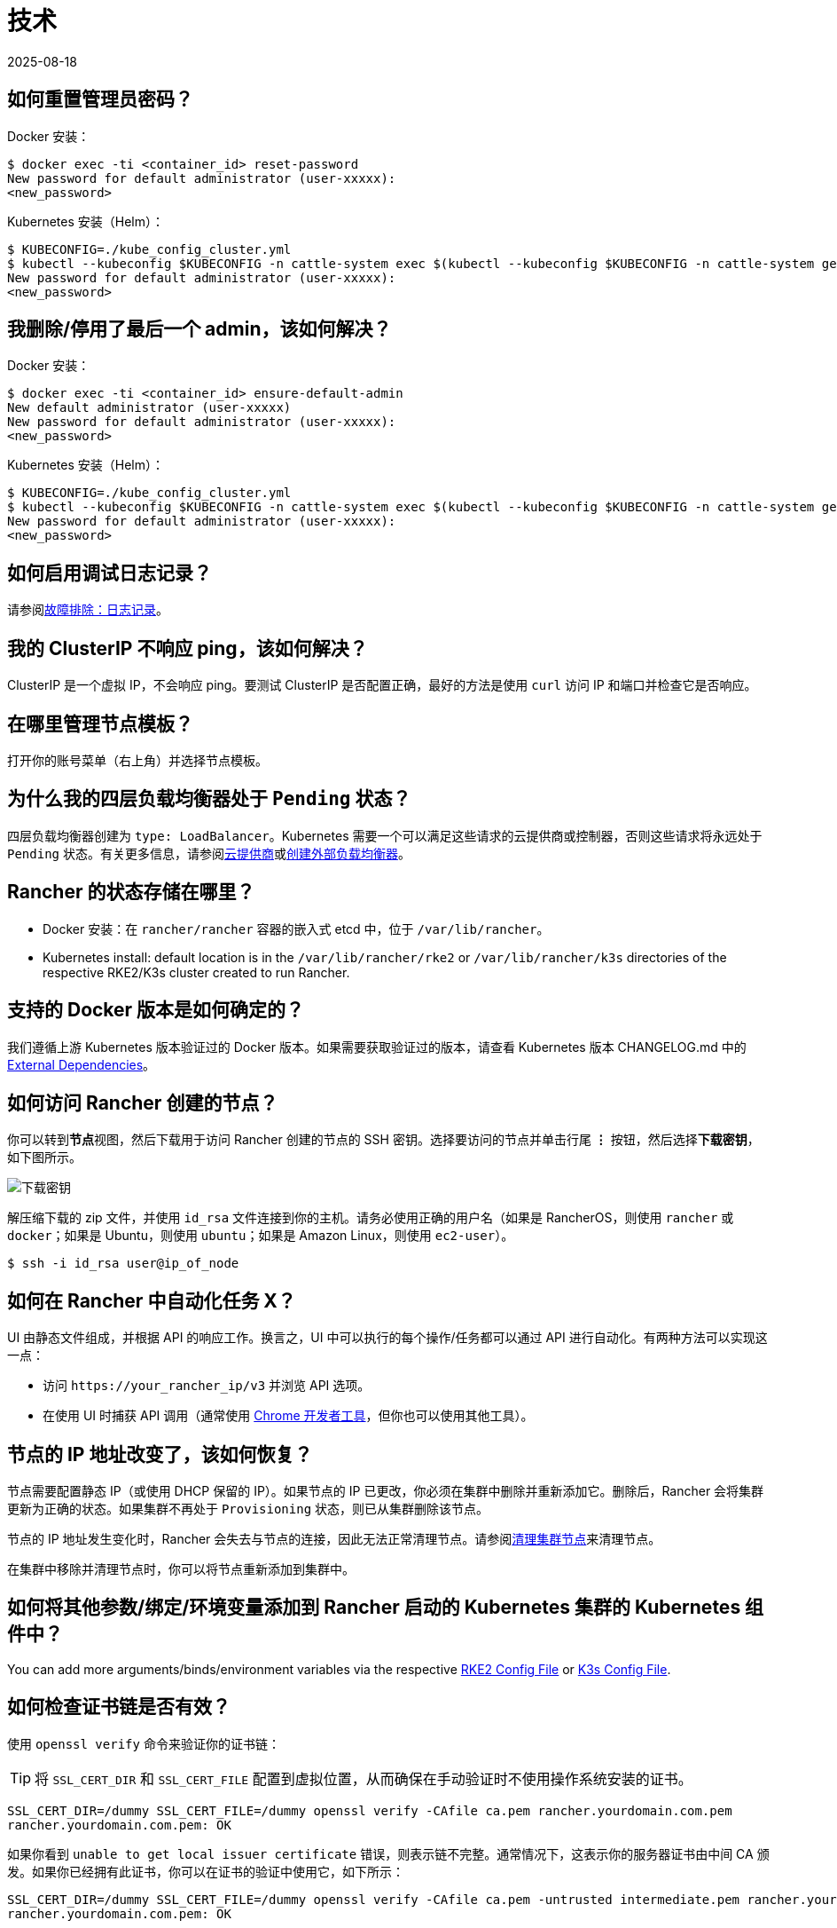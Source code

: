 = 技术
:revdate: 2025-08-18
:page-revdate: {revdate}

== 如何重置管理员密码？

Docker 安装：

 $ docker exec -ti <container_id> reset-password
 New password for default administrator (user-xxxxx):
 <new_password>

Kubernetes 安装（Helm）：

 $ KUBECONFIG=./kube_config_cluster.yml
 $ kubectl --kubeconfig $KUBECONFIG -n cattle-system exec $(kubectl --kubeconfig $KUBECONFIG -n cattle-system get pods -l app=rancher --no-headers | head -1 | awk '{ print $1 }') -c rancher -- reset-password
 New password for default administrator (user-xxxxx):
 <new_password>

== 我删除/停用了最后一个 admin，该如何解决？

Docker 安装：

 $ docker exec -ti <container_id> ensure-default-admin
 New default administrator (user-xxxxx)
 New password for default administrator (user-xxxxx):
 <new_password>

Kubernetes 安装（Helm）：

 $ KUBECONFIG=./kube_config_cluster.yml
 $ kubectl --kubeconfig $KUBECONFIG -n cattle-system exec $(kubectl --kubeconfig $KUBECONFIG -n cattle-system get pods -l app=rancher | grep '1/1' | head -1 | awk '{ print $1 }') -- ensure-default-admin
 New password for default administrator (user-xxxxx):
 <new_password>

== 如何启用调试日志记录？

请参阅xref:observability/logging/troubleshooting.adoc[故障排除：日志记录]。

== 我的 ClusterIP 不响应 ping，该如何解决？

ClusterIP 是一个虚拟 IP，不会响应 ping。要测试 ClusterIP 是否配置正确，最好的方法是使用 `curl` 访问 IP 和端口并检查它是否响应。

== 在哪里管理节点模板？

打开你的账号菜单（右上角）并选择``节点模板``。

== 为什么我的四层负载均衡器处于 `Pending` 状态？

四层负载均衡器创建为 `type: LoadBalancer`。Kubernetes 需要一个可以满足这些请求的云提供商或控制器，否则这些请求将永远处于 `Pending` 状态。有关更多信息，请参阅xref:cluster-deployment/set-up-cloud-providers/set-up-cloud-providers.adoc[云提供商]或link:https://kubernetes.io/docs/tasks/access-application-cluster/create-external-load-balancer/[创建外部负载均衡器]。

== Rancher 的状态存储在哪里？

* Docker 安装：在 `rancher/rancher` 容器的嵌入式 etcd 中，位于 `/var/lib/rancher`。
* Kubernetes install: default location is in the `/var/lib/rancher/rke2` or `/var/lib/rancher/k3s` directories of the respective RKE2/K3s cluster created to run Rancher.

== 支持的 Docker 版本是如何确定的？

我们遵循上游 Kubernetes 版本验证过的 Docker 版本。如果需要获取验证过的版本，请查看 Kubernetes 版本 CHANGELOG.md 中的 https://github.com/kubernetes/kubernetes/blob/master/CHANGELOG/CHANGELOG-1.10.md#external-dependencies[External Dependencies]。

== 如何访问 Rancher 创建的节点？

你可以转到**节点**视图，然后下载用于访问 Rancher 创建的节点的 SSH 密钥。选择要访问的节点并单击行尾 *⋮* 按钮，然后选择**下载密钥**，如下图所示。

image::downloadsshkeys.png[下载密钥]

解压缩下载的 zip 文件，并使用 `id_rsa` 文件连接到你的主机。请务必使用正确的用户名（如果是 RancherOS，则使用 `rancher` 或 `docker`；如果是 Ubuntu，则使用 `ubuntu`；如果是 Amazon Linux，则使用 `ec2-user`）。

 $ ssh -i id_rsa user@ip_of_node

== 如何在 Rancher 中自动化任务 X？

UI 由静态文件组成，并根据 API 的响应工作。换言之，UI 中可以执行的每个操作/任务都可以通过 API 进行自动化。有两种方法可以实现这一点：

* 访问 `+https://your_rancher_ip/v3+` 并浏览 API 选项。
* 在使用 UI 时捕获 API 调用（通常使用 https://developers.google.com/web/tools/chrome-devtools/#network[Chrome 开发者工具]，但你也可以使用其他工具）。

== 节点的 IP 地址改变了，该如何恢复？

节点需要配置静态 IP（或使用 DHCP 保留的 IP）。如果节点的 IP 已更改，你必须在集群中删除并重新添加它。删除后，Rancher 会将集群更新为正确的状态。如果集群不再处于 `Provisioning` 状态，则已从集群删除该节点。

节点的 IP 地址发生变化时，Rancher 会失去与节点的连接，因此无法正常清理节点。请参阅xref:cluster-admin/manage-clusters/clean-cluster-nodes.adoc[清理集群节点]来清理节点。

在集群中移除并清理节点时，你可以将节点重新添加到集群中。

== 如何将其他参数/绑定/环境变量添加到 Rancher 启动的 Kubernetes 集群的 Kubernetes 组件中？

You can add more arguments/binds/environment variables via the respective xref:cluster-deployment/configuration/rke2.adoc#_集群配置[RKE2 Config File] or xref:cluster-deployment/configuration/k3s.adoc#_基本信息[K3s Config File].

== 如何检查证书链是否有效？

使用 `openssl verify` 命令来验证你的证书链：

[TIP]
====

将 `SSL_CERT_DIR` 和 `SSL_CERT_FILE` 配置到虚拟位置，从而确保在手动验证时不使用操作系统安装的证书。
====


----
SSL_CERT_DIR=/dummy SSL_CERT_FILE=/dummy openssl verify -CAfile ca.pem rancher.yourdomain.com.pem
rancher.yourdomain.com.pem: OK
----

如果你看到 `unable to get local issuer certificate` 错误，则表示链不完整。通常情况下，这表示你的服务器证书由中间 CA 颁发。如果你已经拥有此证书，你可以在证书的验证中使用它，如下所示：

----
SSL_CERT_DIR=/dummy SSL_CERT_FILE=/dummy openssl verify -CAfile ca.pem -untrusted intermediate.pem rancher.yourdomain.com.pem
rancher.yourdomain.com.pem: OK
----

如果你已成功验证证书链，你需要在服务器证书中包含所需的中间 CA 证书，从而完成与 Rancher 连接的证书链（例如，使用 Rancher Agent）。服务器证书文件中证书的顺序首先是服务器证书本身（`rancher.yourdomain.com.pem` 的内容），然后是中间 CA 证书（`intermediate.pem` 的内容）：

----
-----BEGIN CERTIFICATE-----
%YOUR_CERTIFICATE%
-----END CERTIFICATE-----
-----BEGIN CERTIFICATE-----
%YOUR_INTERMEDIATE_CERTIFICATE%
-----END CERTIFICATE-----
----

如果在验证过程中仍然出现错误，你可以运行以下命令，检索服务器证书的主题和颁发者：

----
openssl x509 -noout -subject -issuer -in rancher.yourdomain.com.pem
subject= /C=GB/ST=England/O=Alice Ltd/CN=rancher.yourdomain.com
issuer= /C=GB/ST=England/O=Alice Ltd/CN=Alice Intermediate CA
----

== 如何在服务器证书中检查 `Common Name` 和 `Subject Alternative Names`？

虽然技术上仅需要 `Subject Alternative Names` 中有一个条目，但在 `Common Name` 和 `Subject Alternative Names` 中都包含主机名可以最大程度地提高与旧版浏览器/应用程序的兼容性。

检查 `Common Name`：

----
openssl x509 -noout -subject -in cert.pem
subject= /CN=rancher.my.org
----

检查 `Subject Alternative Names`：

----
openssl x509 -noout -in cert.pem -text | grep DNS
                DNS:rancher.my.org
----

== 为什么节点发生故障时重新调度一个 pod 需要 5 分钟以上的时间？

这是以下默认 Kubernetes 设置的组合导致的：

* kubelet
 ** `node-status-update-frequency`：指定 kubelet 将节点状态发布到 master 的频率（默认 10s）。
* kube-controller-manager
 ** `node-monitor-period`：在 NodeController 中同步 NodeStatus 的周期（默认 5s）。
 ** `node-monitor-grace-period`：在将节点标记为不健康之前，允许节点无响应的时间长度（默认 40s）。
 ** `pod-eviction-timeout`：在故障节点上删除 pod 的宽限期（默认 5m0s）。

有关这些设置的更多信息，请参阅 https://kubernetes.io/docs/reference/command-line-tools-reference/kubelet/[Kubernetes：kubelet] 和 https://kubernetes.io/docs/reference/command-line-tools-reference/kube-controller-manager/[Kubernetes：kube-controller-manager]。

Kubernetes 1.13 默认启用 `TaintBasedEvictions` 功能。有关详细信息，请参阅 https://kubernetes.io/docs/concepts/configuration/taint-and-toleration/#taint-based-evictions[Kubernetes：基于污点的驱逐]。

* kube-apiserver（Kubernetes 1.13 及更高版本）
 ** `default-not-ready-toleration-seconds`：表示 `notReady:NoExecute` 的容忍度的 `tolerationSeconds`，该设置默认添加到还没有该容忍度的 pod。
 ** `default-unreachable-toleration-seconds`：表示 `unreachable:NoExecute` 的容忍度的 `tolerationSeconds`，该设置默认添加到还没有该容忍度的 pod。

== 我可以在 UI 中使用键盘快捷键吗？

是的，你可以使用键盘快捷键访问 UI 的大部分内容。要查看快捷方式的概览，请在 UI 任意位置按 `?`。
